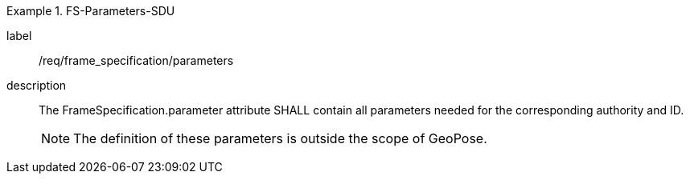 
[requirement]
.FS-Parameters-SDU
====
[%metadata]
label:: /req/frame_specification/parameters
description:: The FrameSpecification.parameter attribute SHALL contain all parameters needed for the corresponding authority and ID.
+
NOTE: The definition of these parameters is outside the scope of GeoPose.
====
